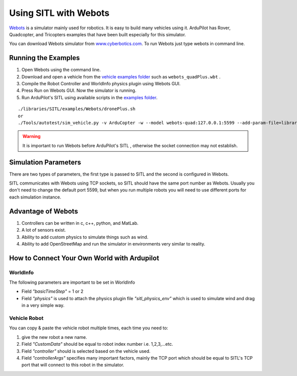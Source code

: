 .. _sitl-with-webots:

======================
Using SITL with Webots
======================

.. youtube:: c5CJaRH9Pig
    :width: 100%


`Webots <https://cyberbotics.com/>`__ is a simulator mainly used for robotics. It is easy to build many vehicles using it. ArduPilot has Rover, Quadcopter, and Tricopters examples that have been built especially for this simulator.


You can download Webots simulator  from `www.cyberbotics.com <https://www.cyberbotics.com/#download/>`__. To run Webots just type webots in command line.


Running the Examples
====================

#. Open Webots using the command line.
#. Download and open a vehicle from the `vehicle examples folder <https://github.com/ArduPilot/ardupilot/tree/master/libraries/SITL/examples/Webots/worlds>`__   such as  ``webots_quadPlus.wbt`` .
#. Compile the Robot Controller and WorldInfo physics plugin using Webots GUI.
#. Press Run on Webots GUI. Now the simulator is running.
#. Run ArduPilot's SITL using available scripts in the `examples folder <https://github.com/ArduPilot/ardupilot/tree/master/libraries/SITL/examples/Webots>`__. 

::

   ./libraries/SITL/examples/Webots/dronePlus.sh
   or
   ./Tools/autotest/sim_vehicle.py -v ArduCopter -w --model webots-quad:127.0.0.1:5599 --add-param-file=libraries/SITL/examples/Webots/quadPlus.parm


.. warning::

   It is important to run Webots before ArduPilot's SITL , otherwise the socket connection may not establish.



Simulation Parameters
=====================

There are two types of parameters, the first type is passed to SITL and the second is configured in Webots.

SITL communicates with Webots using TCP sockets, so SITL should have the same port number as Webots. Usually you don't need to change the default port 5599, but when you run multiple robots you will need to use different ports for each simulation instance.



Advantage of Webots
===================

#. Controllers can be written in c, c++, python, and MatLab.
#. A lot of sensors exist.
#. Ability to add custom physics to simulate things such as wind.
#. Ability to add OpenStreetMap and run the simulator in environments very similar to reality. 


How to Connect Your Own World with Ardupilot
============================================

WorldInfo
~~~~~~~~~

The following parameters are important to be set in WorldInfo

- Field *"basicTimeStep"* = 1 or 2

- Field *"physics"* is used to attach the physics plugin file *"sitl_physics_env"*  which is used to simulate wind and drag in a very simple way.


Vehicle Robot
~~~~~~~~~~~~~
You can copy & paste the vehicle robot multiple times, each time you need to:

#. give the new robot a new name.
#. Field *"CustomData"* should be equal to robot index number i.e. 1,2,3,...etc.
#. Field *"controller"* should is selected based on the vehicle used.
#. Field *"controllerArgs"* specifies many important factors, mainly the TCP port which should be equal to SITL's TCP port that will connect to this robot in the simulator.


